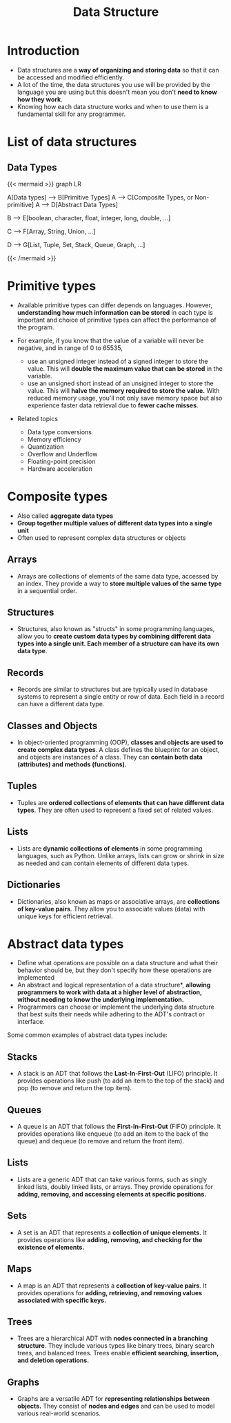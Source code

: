 #+TITLE: Data Structure
#+DRAFT: false
#+CATEGORIES[]: Algorithm
#+TAGS[]: nil
#+weight: 1
#+DESCRIPTION: Short description


* Introduction
- Data structures are a **way of organizing and storing data** so that
  it can be accessed and modified efficiently.
- A lot of the time, the data structures you use will be provided by
  the language you are using but this doesn't mean you don't **need to
  know how they work**.
- Knowing how each data structure works and when to use them is a
  fundamental skill for any programmer.

* List of data structures
** Data Types
{{< mermaid >}}
graph LR

    A[Data types] --> B[Primitive Types]
    A --> C[Composite Types, or Non-primitive]
    A --> D[Abstract Data Types]

    B --> E[boolean, character, float, integer, long, double, ...]

    C --> F[Array, String, Union, ...]

    D --> G[List, Tuple, Set, Stack, Queue, Graph, ...]


{{< /mermaid >}}


* Primitive types
- Available primitive types can differ depends on languages. However,
  **understanding how much information can be stored** in each type is
  important and choice of primitive types can affect the performance
  of the program.

- For example, if you know that the value of a variable will never be
  negative, and in range of 0 to 65535,
    - use an unsigned integer instead of a signed integer to store the
      value. This will **double the maximum value that can be stored**
      in the variable.
    - use an unsigned short instead of an unsigned integer to store
      the value. This will **halve the memory required to store the
      value.** With reduced memory usage, you'll not only save memory
      space but also experience faster data retrieval due to **fewer
      cache misses**.

- Related topics
    - Data type conversions
    - Memory efficiency
    - Quantization
    - Overflow and Underflow
    - Floating-point precision
    - Hardware acceleration

# Data Type Conversions: Discuss the implications and potential issues when converting between different data types, such as from float to int or vice versa.

# Memory Efficiency: Explain how choosing the right data types can lead to more memory-efficient programs, which can be especially crucial in resource-constrained environments.

# Overflow and Underflow: Describe the risks associated with exceeding the maximum value a data type can hold (overflow) or going below the minimum value (underflow), and how to avoid these issues.

# Cross-Platform Compatibility: Highlight the importance of considering data type sizes when writing code that needs to run on multiple platforms with different architectures (e.g., 32-bit vs. 64-bit systems).

# Endianness: Briefly touch upon endianness (byte order) and its relevance when dealing with data types that span multiple bytes, like integers and floating-point numbers.

# Floating-Point Precision: Explain the limitations of floating-point data types in terms of precision and how choosing the right precision level can impact calculations.

# Bit Manipulation: Discuss the use of bitwise operations for compactly storing and manipulating data, which can be highly efficient in some situations.

# Data Type Size Constants: Mention any language-specific constants or libraries that provide information about the size of primitive data types (e.g., sizeof operator in C/C++).

# Hardware Acceleration: Explore how knowledge of data type sizes can be crucial when optimizing code for hardware acceleration, such as SIMD (Single Instruction, Multiple Data) operations.

* Composite types
- Also called *aggregate data types*
- *Group together multiple values of different data types into a single unit*
- Often used to represent complex data structures or objects

** Arrays
- Arrays are collections of elements of the same data type, accessed by an index. They provide a way to **store multiple values of the same type** in a sequential order.
** Structures
- Structures, also known as "structs" in some programming languages, allow you to *create custom data types by combining different data types into a single unit. Each member of a structure can have its own data type*.
** Records
- Records are similar to structures but are typically used in database systems to represent a single entity or row of data. Each field in a record can have a different data type.
** Classes and Objects
- In object-oriented programming (OOP), *classes and objects are used
  to create complex data types*. A class defines the blueprint for an
  object, and objects are instances of a class. They can *contain both
  data (attributes) and methods (functions).*
** Tuples
- Tuples are **ordered collections of elements that can have different
  data types**. They are often used to represent a fixed set of
  related values.
** Lists
- Lists are **dynamic collections of elements** in some programming
  languages, such as Python. Unlike arrays, lists can grow or shrink
  in size as needed and can contain elements of different data types.
** Dictionaries
- Dictionaries, also known as maps or associative arrays, are
  **collections of key-value pairs**. They allow you to associate
  values (data) with unique keys for efficient retrieval.

* Abstract data types
- Define what operations are possible on a data structure and what their behavior should be, but they don't specify how these operations are implemented
- An abstract and logical representation of a data structure*, *allowing programmers to work with data at a higher level of abstraction, without needing to know the underlying implementation.*
- Programmers can choose or implement the underlying data structure that best suits their needs while adhering to the ADT's contract or interface.

Some common examples of abstract data types include:

** Stacks
  - A stack is an ADT that follows the *Last-In-First-Out* (LIFO)
    principle. It provides operations like push (to add an item to
    the top of the stack) and pop (to remove and return the top
    item).
** Queues
  - A queue is an ADT that follows the *First-In-First-Out* (FIFO)
    principle. It provides operations like enqueue (to add an item
    to the back of the queue) and dequeue (to remove and return the
    front item).
** Lists
  - Lists are a generic ADT that can take various forms, such as
    singly linked lists, doubly linked lists, or arrays. They
    provide operations for *adding, removing, and accessing elements
    at specific positions.*
** Sets
  - A set is an ADT that represents a *collection of unique
    elements.* It provides operations like *adding, removing, and
    checking for the existence of elements.*
** Maps
  - A map is an ADT that represents a *collection of key-value
    pairs*. It provides operations for *adding, retrieving, and
    removing values associated with specific keys.*
** Trees
  - Trees are a hierarchical ADT with *nodes connected in a branching
    structure*. They include various types like binary trees, binary
    search trees, and balanced trees. Trees enable *efficient
    searching, insertion, and deletion operations.*
** Graphs
 - Graphs are a versatile ADT for *representing relationships
   between objects.* They consist of *nodes and edges* and can be used
   to model various real-world scenarios.
